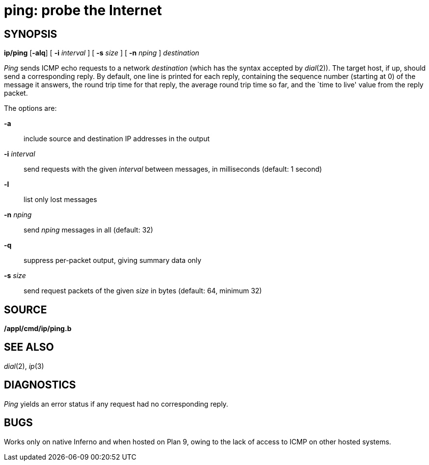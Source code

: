 = ping: probe the Internet

== SYNOPSIS

*ip/ping* [*-alq*] [ **-i**__ interval__ ] [ **-s**__ size__ ] [
**-n**__ nping__ ] _destination_


_Ping_ sends ICMP echo requests to a network _destination_ (which has
the syntax accepted by _dial_(2)). The target host, if up, should send a
corresponding reply. By default, one line is printed for each reply,
containing the sequence number (starting at 0) of the message it
answers, the round trip time for that reply, the average round trip time
so far, and the `time to live' value from the reply packet.

The options are:

*-a*::
  include source and destination IP addresses in the output
**-i**__ interval__::
  send requests with the given _interval_ between messages, in
  milliseconds (default: 1 second)
*-l*::
  list only lost messages
**-n**__ nping__::
  send _nping_ messages in all (default: 32)
*-q*::
  suppress per-packet output, giving summary data only
**-s**__ size__::
  send request packets of the given _size_ in bytes (default: 64,
  minimum 32)

== SOURCE

*/appl/cmd/ip/ping.b*

== SEE ALSO

_dial_(2), _ip_(3)

== DIAGNOSTICS

_Ping_ yields an error status if any request had no corresponding reply.

== BUGS

Works only on native Inferno and when hosted on Plan 9, owing to the
lack of access to ICMP on other hosted systems.
